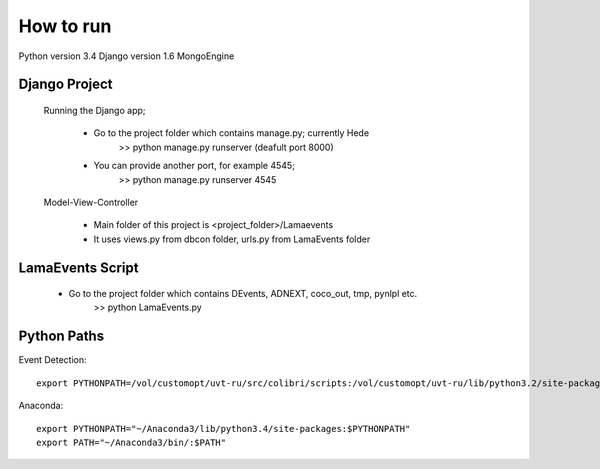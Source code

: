 How to run
============

Python version 3.4
Django version 1.6
MongoEngine 



Django Project
----------------

	Running the Django app;

		- Go to the project folder which contains manage.py; currently Hede
			>> python manage.py runserver (deafult port 8000)
		- You can provide another port, for example 4545;
			>> python manage.py runserver 4545
	

	Model-View-Controller
	
		- Main folder of this project is <project_folder>/Lamaevents
		- It uses views.py from dbcon folder, urls.py from LamaEvents folder

LamaEvents Script
-----------------

	- Go to the project folder which contains DEvents, ADNEXT, coco_out, tmp, pynlpl etc.
		>> python LamaEvents.py



Python Paths
-------------

Event Detection::

	export PYTHONPATH=/vol/customopt/uvt-ru/src/colibri/scripts:/vol/customopt/uvt-ru/lib/python3.2/site-packages:~/Projects/ADNEXT/

Anaconda::

	export PYTHONPATH="~/Anaconda3/lib/python3.4/site-packages:$PYTHONPATH"
	export PATH="~/Anaconda3/bin/:$PATH"




